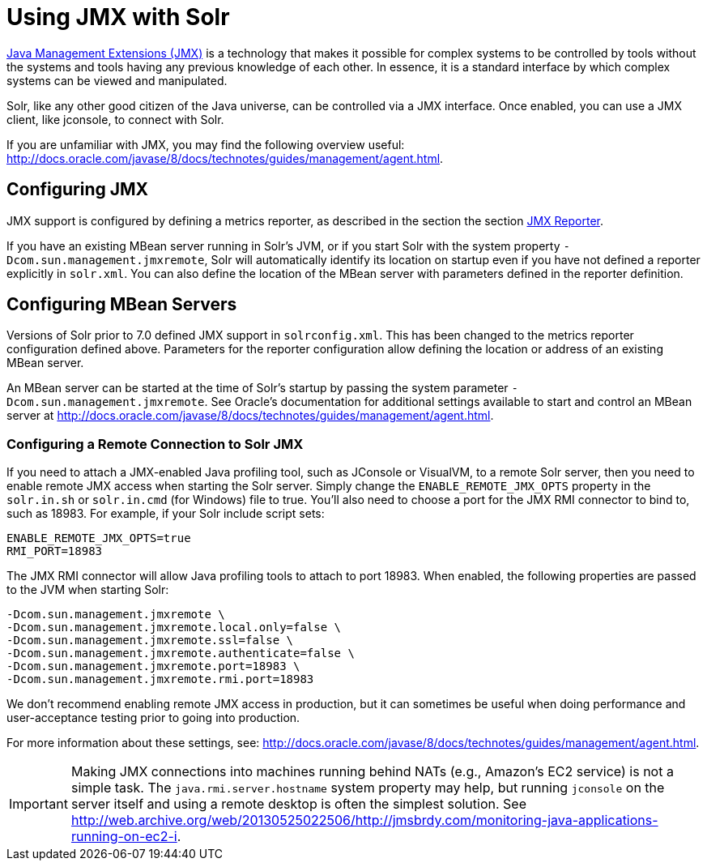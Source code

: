 = Using JMX with Solr
// Licensed to the Apache Software Foundation (ASF) under one
// or more contributor license agreements.  See the NOTICE file
// distributed with this work for additional information
// regarding copyright ownership.  The ASF licenses this file
// to you under the Apache License, Version 2.0 (the
// "License"); you may not use this file except in compliance
// with the License.  You may obtain a copy of the License at
//
//   http://www.apache.org/licenses/LICENSE-2.0
//
// Unless required by applicable law or agreed to in writing,
// software distributed under the License is distributed on an
// "AS IS" BASIS, WITHOUT WARRANTIES OR CONDITIONS OF ANY
// KIND, either express or implied.  See the License for the
// specific language governing permissions and limitations
// under the License.

http://www.oracle.com/technetwork/java/javase/tech/javamanagement-140525.html[Java Management Extensions (JMX)] is a technology that makes it possible for complex systems to be controlled by tools without the systems and tools having any previous knowledge of each other. In essence, it is a standard interface by which complex systems can be viewed and manipulated.

Solr, like any other good citizen of the Java universe, can be controlled via a JMX interface. Once enabled, you can use a JMX client, like jconsole, to connect with Solr.

If you are unfamiliar with JMX, you may  find the following overview useful: http://docs.oracle.com/javase/8/docs/technotes/guides/management/agent.html.

== Configuring JMX

JMX support is configured by defining a metrics reporter, as described in the section the section <<metrics-reporting.adoc#jmx-reporter,JMX Reporter>>.

If you have an existing MBean server running in Solr's JVM, or if you start Solr with the system property `-Dcom.sun.management.jmxremote`, Solr will automatically identify its location on startup even if you have not defined a reporter explicitly in `solr.xml`. You can also define the location of the MBean server with parameters defined in the reporter definition.

== Configuring MBean Servers

Versions of Solr prior to 7.0 defined JMX support in `solrconfig.xml`. This has been changed to the metrics reporter configuration defined above. Parameters for the reporter configuration allow defining the location or address of an existing MBean server.

An MBean server can be started at the time of Solr's startup by passing the system parameter `-Dcom.sun.management.jmxremote`. See Oracle's documentation for additional settings available to start and control an MBean server at http://docs.oracle.com/javase/8/docs/technotes/guides/management/agent.html.

=== Configuring a Remote Connection to Solr JMX

If you need to attach a JMX-enabled Java profiling tool, such as JConsole or VisualVM, to a remote Solr server, then you need to enable remote JMX access when starting the Solr server. Simply change the `ENABLE_REMOTE_JMX_OPTS` property in the `solr.in.sh` or `solr.in.cmd` (for Windows) file to true. You’ll also need to choose a port for the JMX RMI connector to bind to, such as 18983. For example, if your Solr include script sets:

[source,bash]
----
ENABLE_REMOTE_JMX_OPTS=true
RMI_PORT=18983
----

The JMX RMI connector will allow Java profiling tools to attach to port 18983. When enabled, the following properties are passed to the JVM when starting Solr:

[source,plain]
----
-Dcom.sun.management.jmxremote \
-Dcom.sun.management.jmxremote.local.only=false \
-Dcom.sun.management.jmxremote.ssl=false \
-Dcom.sun.management.jmxremote.authenticate=false \
-Dcom.sun.management.jmxremote.port=18983 \
-Dcom.sun.management.jmxremote.rmi.port=18983
----

We don’t recommend enabling remote JMX access in production, but it can sometimes be useful when doing performance and user-acceptance testing prior to going into production.

For more information about these settings, see: http://docs.oracle.com/javase/8/docs/technotes/guides/management/agent.html.

[IMPORTANT]
====
Making JMX connections into machines running behind NATs (e.g., Amazon's EC2 service) is not a simple task. The `java.rmi.server.hostname` system property may help, but running `jconsole` on the server itself and using a remote desktop is often the simplest solution. See http://web.archive.org/web/20130525022506/http://jmsbrdy.com/monitoring-java-applications-running-on-ec2-i.
====
